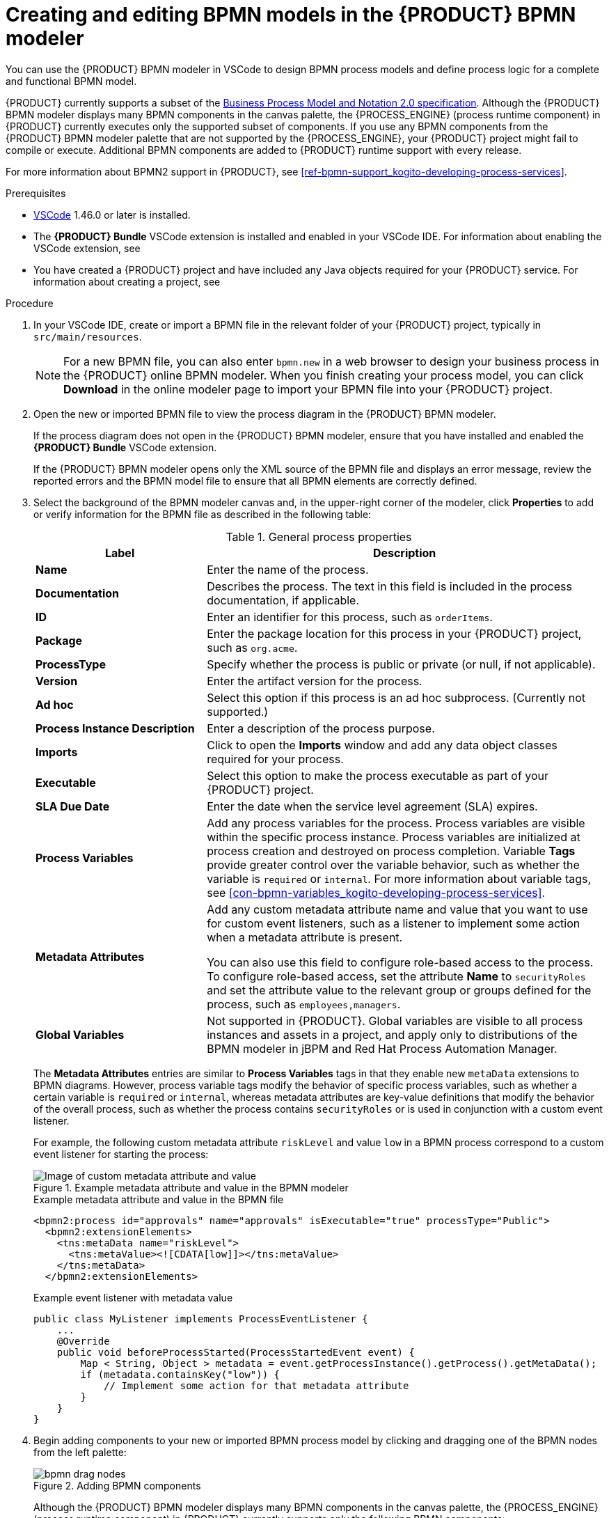 [id='proc-bpmn-model-creating_{context}']
= Creating and editing BPMN models in the {PRODUCT} BPMN modeler

You can use the {PRODUCT} BPMN modeler in VSCode to design BPMN process models and define process logic for a complete and functional BPMN model.

{PRODUCT} currently supports a subset of the https://www.omg.org/spec/BPMN/2.0/About-BPMN[Business Process Model and Notation 2.0 specification]. Although the {PRODUCT} BPMN modeler displays many BPMN components in the canvas palette, the {PROCESS_ENGINE} (process runtime component) in {PRODUCT} currently executes only the supported subset of components. If you use any BPMN components from the {PRODUCT} BPMN modeler palette that are not supported by the {PROCESS_ENGINE}, your {PRODUCT} project might fail to compile or execute. Additional BPMN components are added to {PRODUCT} runtime support with every release.

For more information about BPMN2 support in {PRODUCT}, see xref:ref-bpmn-support_kogito-developing-process-services[].

.Prerequisites
* https://code.visualstudio.com/[VSCode] 1.46.0 or later is installed.
* The *{PRODUCT} Bundle* VSCode extension is installed and enabled in your VSCode IDE. For information about enabling the VSCode extension, see
ifdef::KOGITO[]
{URL_CREATING_RUNNING}#proc-kogito-vscode-extension_kogito-creating-running[_{CREATING_RUNNING}_].
endif::[]
ifdef::KOGITO-COMM[]
xref:proc-kogito-vscode-extension_kogito-creating-running[].
endif::[]
* You have created a {PRODUCT} project and have included any Java objects required for your {PRODUCT} service. For information about creating a project, see
ifdef::KOGITO[]
{URL_CREATING_RUNNING}[_{CREATING_RUNNING}_].
endif::[]
ifdef::KOGITO-COMM[]
xref:chap-kogito-creating-running[].
endif::[]

.Procedure
. In your VSCode IDE, create or import a BPMN file in the relevant folder of your {PRODUCT} project, typically in `src/main/resources`.
+
NOTE: For a new BPMN file, you can also enter `bpmn.new` in a web browser to design your business process in the {PRODUCT} online BPMN modeler. When you finish creating your process model, you can click *Download* in the online modeler page to import your BPMN file into your {PRODUCT} project.

. Open the new or imported BPMN file to view the process diagram in the {PRODUCT} BPMN modeler.
+
--
If the process diagram does not open in the {PRODUCT} BPMN modeler, ensure that you have installed and enabled the *{PRODUCT} Bundle* VSCode extension.

If the {PRODUCT} BPMN modeler opens only the XML source of the BPMN file and displays an error message, review the reported errors and the BPMN model file to ensure that all BPMN elements are correctly defined.
--
. Select the background of the BPMN modeler canvas and, in the upper-right corner of the modeler, click *Properties* to add or verify information for the BPMN file as described in the following table:
+
--
.General process properties
[cols="30%,70%", options="header"]
|===
|Label
|Description

| *Name*
| Enter the name of the process.

| *Documentation*
| Describes the process. The text in this field is included in the process documentation, if applicable.

| *ID*
| Enter an identifier for this process, such as `orderItems`.

| *Package*
| Enter the package location for this process in your {PRODUCT} project, such as `org.acme`.

| *ProcessType*
| Specify whether the process is public or private (or null, if not applicable).

| *Version*
| Enter the artifact version for the process.

| *Ad hoc*
| Select this option if this process is an ad hoc subprocess. (Currently not supported.)

| *Process Instance Description*
| Enter a description of the process purpose.

| *Imports*
| Click to open the *Imports* window and add any data object classes required for your process.

| *Executable*
| Select this option to make the process executable as part of your {PRODUCT} project.

| *SLA Due Date*
| Enter the date when the service level agreement (SLA) expires.

| *Process Variables*
| Add any process variables for the process. Process variables are visible within the specific process instance. Process variables are initialized at process creation and destroyed on process completion. Variable *Tags* provide greater control over the variable behavior, such as whether the variable is `required` or `internal`. For more information about variable tags, see xref:con-bpmn-variables_kogito-developing-process-services[].

| *Metadata Attributes*
| Add any custom metadata attribute name and value that you want to use for custom event listeners, such as a listener to implement some action when a metadata attribute is present.

You can also use this field to configure role-based access to the process. To configure role-based access, set the attribute *Name* to `securityRoles` and set the attribute value to the relevant group or groups defined for the process, such as `employees,managers`.

| *Global Variables*
|  Not supported in {PRODUCT}. Global variables are visible to all process instances and assets in a project, and apply only to distributions of the BPMN modeler in jBPM and Red Hat Process Automation Manager.
|===

The *Metadata Attributes* entries are similar to *Process Variables* tags in that they enable new `metaData` extensions to BPMN diagrams. However, process variable tags modify the behavior of specific process variables, such as whether a certain variable is `required` or `internal`, whereas metadata attributes are key-value definitions that modify the behavior of the overall process, such as whether the process contains `securityRoles` or is used in conjunction with a custom event listener.

For example, the following custom metadata attribute `riskLevel` and value `low` in a BPMN process correspond to a custom event listener for starting the process:

.Example metadata attribute and value in the BPMN modeler
image::kogito/bpmn/bpmn-metadata-attributes-custom.png[Image of custom metadata attribute and value]

.Example metadata attribute and value in the BPMN file
[source,xml]
----
<bpmn2:process id="approvals" name="approvals" isExecutable="true" processType="Public">
  <bpmn2:extensionElements>
    <tns:metaData name="riskLevel">
      <tns:metaValue><![CDATA[low]]></tns:metaValue>
    </tns:metaData>
  </bpmn2:extensionElements>
----

.Example event listener with metadata value
[source,java]
----
public class MyListener implements ProcessEventListener {
    ...
    @Override
    public void beforeProcessStarted(ProcessStartedEvent event) {
        Map < String, Object > metadata = event.getProcessInstance().getProcess().getMetaData();
        if (metadata.containsKey("low")) {
            // Implement some action for that metadata attribute
        }
    }
}
----
--
. Begin adding components to your new or imported BPMN process model by clicking and dragging one of the BPMN nodes from the left palette:
+
--
.Adding BPMN components
image::kogito/bpmn/bpmn-drag-nodes.png[]

Although the {PRODUCT} BPMN modeler displays many BPMN components in the canvas palette, the {PROCESS_ENGINE} (process runtime component) in {PRODUCT} currently supports only the following BPMN components:

* *Start events*
** *Start*
** *Start Signal*
** *Start Timer*
** *Start Message*
* *Intermediate events*
** *Intermediate Signal* (catching and boundary)
** *Intermediate Timer* (catching and boundary)
** *Intermediate Message* (catching, boundary, and throwing)
* *End events*
** *End*
** *End Error*
** *End Terminate*
** *End Message*
* *Tasks*
** *Business Rule*
** *User*
** *Service*
** *Script*
* *Subprocesses*
** *Embedded*
** *Reusable*
* *Gateways*
** *Parallel*
** *Event*
** *Exclusive*
** *Inclusive*

--
. In the BPMN modeler canvas, for each new BPMN component that you add, select the new node, and in the upper-right corner of the BPMN modeler, click *Properties* to define the node identity and behavior.
+
--
For more information about BPMN component properties, see xref:ref-bpmn-support_kogito-developing-process-services[].

For this example, use a business rule task based on a Decision Model and Notation (DMN) decision model as your first activity node.

This example assumes that you have the following assets in your {PRODUCT} project:

* A Java object `org.acme.Person`
* A DMN model `PersonDecisions.dmn` with the namespace `\https://kiegroup.org/dmn/_52CEF9FD-9943-4A89-96D5-6F66810CA4C1`
--
. In the left palette, select *Activities* -> *Business Rule*, drag the task to the canvas, and link to it from a start event.
. Select the business rule task and define the following properties:

* *General*: Name the rule task `Evaluate person`.
* *Implementation/Execution*: Set the following values:
** *Rule Language*: `DMN`
** *Namespace*: `\https://kiegroup.org/dmn/_52CEF9FD-9943-4A89-96D5-6F66810CA4C1`
** *Decision Name*: `isAdult`
** *DMN Model Name*: `PersonDecisions`
* *Data Assignments*: Add the following assignments:
** *Data Input*: Add a data input with the name `Person`, with the type `org.acme.Person`, and with the source `person`.
** *Data Output*: Add a data output with the name `isAdult`, with the type `Boolean`, and with the source `isAdult`.
. In the left palette, select *Gateways* -> *Exclusive*, drag the gateway to the canvas, and link to it from the rule task.
. In the left palette, select *Activities* -> *User*, drag the user task to the canvas, and link to it from the exclusive gateway.
. Select the user task and define the following properties:

* *General*: Name the user task `Special handling for children`.
* *Implementation/Execution*: Set the task name to `ChildrenHandling`, and add a data input with the name `person`, the type `org.acme.Person`, and the source `person`.
. In the left palette, select *End Events* -> *End*, drag two end events to the canvas, and link to one end event from the user task and to the other end event from the exclusive gateway.
. Select the connector that connects the exclusive gateway to the end event and for the *Implementation/Execution* property, set the *Condition Expression* to `Java` and enter the condition `return isAdult == true;`.
. Select the connector that connects the exclusive gateway to the user task and for the *Implementation/Execution* property, set the *Condition Expression* to `Java` and enter the condition to `return isAdult == false;`
. Save the BPMN process file.
+
--
The following is the BPMN model for applicant age evaluation in this example:

.Example `persons.bpmn2` BPMN process
image::kogito/creating-running/kogito-bpmn-example-person.png[Image of `persons.bpmn2` process diagram]

You can continue adding or modifying any remaining components and properties of your BPMN process or create a separate example.

The following are additional BPMN models that are used with the `persons.bpmn2` process as part of the same example application:

.Example `orders.bpmn2` process
image::kogito/bpmn/bpmn-model-example-orders.png[Image of `orders.bpmn2` example process]

.Example `orderItems.bpmn2` process invoked as a subprocess
image::kogito/bpmn/bpmn-model-example-order-items.png[Image of `orderItems.bpmn` example process]

As an illustration of a more complex use case, the following is an example BPMN model from a separate mortgage loan application for determining loan approval:

.Example business process for a mortgage loan application
image::kogito/bpmn/bpmn-model-example-mortgage-application.png[Image of mortgage application business process.]

For more {PRODUCT} examples and instructions for using them, see the https://github.com/kiegroup/kogito-examples[`kogito-examples`] repository in GitHub.
--
